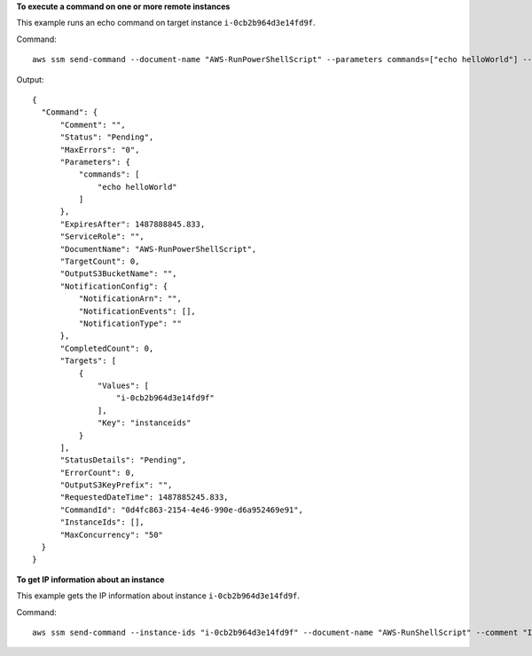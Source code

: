 **To execute a command on one or more remote instances**

This example runs an echo command on target instance ``i-0cb2b964d3e14fd9f``.

Command::

  aws ssm send-command --document-name "AWS-RunPowerShellScript" --parameters commands=["echo helloWorld"] --targets "Key=instanceids,Values=i-0cb2b964d3e14fd9f"
  
Output::

  {
    "Command": {
        "Comment": "",
        "Status": "Pending",
        "MaxErrors": "0",
        "Parameters": {
            "commands": [
                "echo helloWorld"
            ]
        },
        "ExpiresAfter": 1487888845.833,
        "ServiceRole": "",
        "DocumentName": "AWS-RunPowerShellScript",
        "TargetCount": 0,
        "OutputS3BucketName": "",
        "NotificationConfig": {
            "NotificationArn": "",
            "NotificationEvents": [],
            "NotificationType": ""
        },
        "CompletedCount": 0,
        "Targets": [
            {
                "Values": [
                    "i-0cb2b964d3e14fd9f"
                ],
                "Key": "instanceids"
            }
        ],
        "StatusDetails": "Pending",
        "ErrorCount": 0,
        "OutputS3KeyPrefix": "",
        "RequestedDateTime": 1487885245.833,
        "CommandId": "0d4fc863-2154-4e46-990e-d6a952469e91",
        "InstanceIds": [],
        "MaxConcurrency": "50"
    }
  }

**To get IP information about an instance**

This example gets the IP information about instance ``i-0cb2b964d3e14fd9f``.

Command::

  aws ssm send-command --instance-ids "i-0cb2b964d3e14fd9f" --document-name "AWS-RunShellScript" --comment "IP config" --parameters commands=ifconfig --output text

